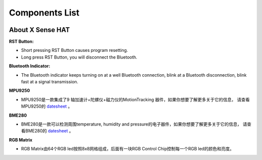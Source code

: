 Components List
================


.. image:: img/list.png
  :width: 700
  :align: center

About X Sense HAT
-------------------

.. image:: img/Introduction.png
  :width: 480
  :align: center

**RST Button:**

- Short pressing RST Button causes program resetting.
- Long press RST Button, you will disconnect the Bluetooth.

**Bluetooth Indicator:**

- The Bluetooth indicator keeps turning on at a well Bluetooth connection, blink at a Bluetooth disconnection, 
  blink fast at a signal transmission.

**MPU9250**

- MPU9250是一款集成了9 轴加速计+陀螺仪+磁力仪的MotionTracking 器件，如果你想要了解更多关于它的信息，
  请查看MPU9250的 `datesheet <https://invensense.tdk.com/wp-content/uploads/2015/02/PS-MPU-9250A-01-v1.1.pdf>`_
  。

**BME280**

- BME280是一款可以检测周围temperature, humidity and pressure的电子器件，如果你想要了解更多关于它的信息，
  请查看BME280的 `datesheet <https://www.mouser.com/datasheet/2/783/BST-BME280-DS002-1509607.pdf>`_
  。

**RGB Matrix**

- RGB Matrix由64个RGB led按照8x8网格组成，后面有一块RGB Control Chip控制每一个RGB led的颜色和亮度。

